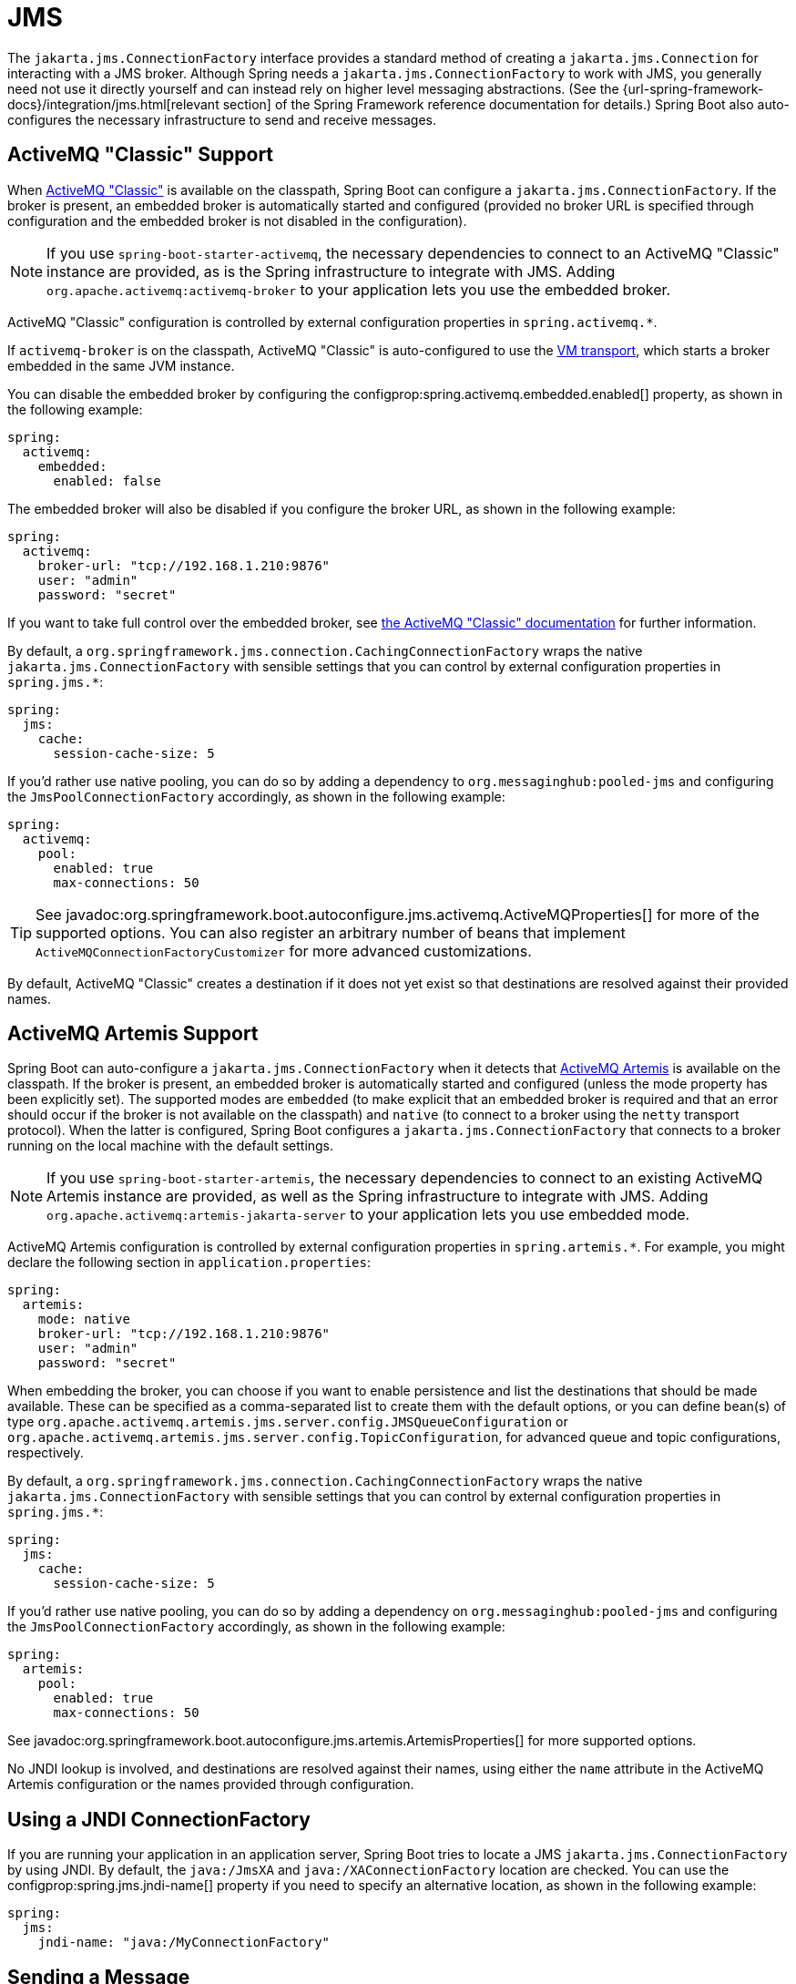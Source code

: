[[messaging.jms]]
= JMS

The `jakarta.jms.ConnectionFactory` interface provides a standard method of creating a `jakarta.jms.Connection` for interacting with a JMS broker.
Although Spring needs a `jakarta.jms.ConnectionFactory` to work with JMS, you generally need not use it directly yourself and can instead rely on higher level messaging abstractions.
(See the {url-spring-framework-docs}/integration/jms.html[relevant section] of the Spring Framework reference documentation for details.)
Spring Boot also auto-configures the necessary infrastructure to send and receive messages.



[[messaging.jms.activemq]]
== ActiveMQ "Classic" Support

When https://activemq.apache.org/components/classic[ActiveMQ "Classic"] is available on the classpath, Spring Boot can configure a `jakarta.jms.ConnectionFactory`.
If the broker is present, an embedded broker is automatically started and configured (provided no broker URL is specified through configuration and the embedded broker is not disabled in the configuration).

NOTE: If you use `spring-boot-starter-activemq`, the necessary dependencies to connect to an ActiveMQ "Classic" instance are provided, as is the Spring infrastructure to integrate with JMS.
Adding `org.apache.activemq:activemq-broker` to your application lets you use the embedded broker.

ActiveMQ "Classic" configuration is controlled by external configuration properties in `+spring.activemq.*+`.

If `activemq-broker` is on the classpath, ActiveMQ "Classic" is auto-configured to use the https://activemq.apache.org/vm-transport-reference.html[VM transport], which starts a broker embedded in the same JVM instance.

You can disable the embedded broker by configuring the configprop:spring.activemq.embedded.enabled[] property, as shown in the following example:

[configprops,yaml]
----
spring:
  activemq:
    embedded:
      enabled: false
----

The embedded broker will also be disabled if you configure the broker URL, as shown in the following example:

[configprops,yaml]
----
spring:
  activemq:
    broker-url: "tcp://192.168.1.210:9876"
    user: "admin"
    password: "secret"
----

If you want to take full control over the embedded broker, see https://activemq.apache.org/how-do-i-embed-a-broker-inside-a-connection.html[the ActiveMQ "Classic" documentation] for further information.

By default, a `org.springframework.jms.connection.CachingConnectionFactory` wraps the native `jakarta.jms.ConnectionFactory` with sensible settings that you can control by external configuration properties in `+spring.jms.*+`:

[configprops,yaml]
----
spring:
  jms:
    cache:
      session-cache-size: 5
----

If you'd rather use native pooling, you can do so by adding a dependency to `org.messaginghub:pooled-jms` and configuring the `JmsPoolConnectionFactory` accordingly, as shown in the following example:

[configprops,yaml]
----
spring:
  activemq:
    pool:
      enabled: true
      max-connections: 50
----

TIP: See javadoc:org.springframework.boot.autoconfigure.jms.activemq.ActiveMQProperties[] for more of the supported options.
You can also register an arbitrary number of beans that implement `ActiveMQConnectionFactoryCustomizer` for more advanced customizations.

By default, ActiveMQ "Classic" creates a destination if it does not yet exist so that destinations are resolved against their provided names.



[[messaging.jms.artemis]]
== ActiveMQ Artemis Support

Spring Boot can auto-configure a `jakarta.jms.ConnectionFactory` when it detects that https://activemq.apache.org/components/artemis/[ActiveMQ Artemis] is available on the classpath.
If the broker is present, an embedded broker is automatically started and configured (unless the mode property has been explicitly set).
The supported modes are `embedded` (to make explicit that an embedded broker is required and that an error should occur if the broker is not available on the classpath) and `native` (to connect to a broker using the `netty` transport protocol).
When the latter is configured, Spring Boot configures a `jakarta.jms.ConnectionFactory` that connects to a broker running on the local machine with the default settings.

NOTE: If you use `spring-boot-starter-artemis`, the necessary dependencies to connect to an existing ActiveMQ Artemis instance are provided, as well as the Spring infrastructure to integrate with JMS.
Adding `org.apache.activemq:artemis-jakarta-server` to your application lets you use embedded mode.

ActiveMQ Artemis configuration is controlled by external configuration properties in `+spring.artemis.*+`.
For example, you might declare the following section in `application.properties`:

[configprops,yaml]
----
spring:
  artemis:
    mode: native
    broker-url: "tcp://192.168.1.210:9876"
    user: "admin"
    password: "secret"
----

When embedding the broker, you can choose if you want to enable persistence and list the destinations that should be made available.
These can be specified as a comma-separated list to create them with the default options, or you can define bean(s) of type `org.apache.activemq.artemis.jms.server.config.JMSQueueConfiguration` or `org.apache.activemq.artemis.jms.server.config.TopicConfiguration`, for advanced queue and topic configurations, respectively.

By default, a `org.springframework.jms.connection.CachingConnectionFactory` wraps the native `jakarta.jms.ConnectionFactory` with sensible settings that you can control by external configuration properties in `+spring.jms.*+`:

[configprops,yaml]
----
spring:
  jms:
    cache:
      session-cache-size: 5
----

If you'd rather use native pooling, you can do so by adding a dependency on `org.messaginghub:pooled-jms` and configuring the `JmsPoolConnectionFactory` accordingly, as shown in the following example:

[configprops,yaml]
----
spring:
  artemis:
    pool:
      enabled: true
      max-connections: 50
----

See javadoc:org.springframework.boot.autoconfigure.jms.artemis.ArtemisProperties[] for more supported options.

No JNDI lookup is involved, and destinations are resolved against their names, using either the `name` attribute in the ActiveMQ Artemis configuration or the names provided through configuration.



[[messaging.jms.jndi]]
== Using a JNDI ConnectionFactory

If you are running your application in an application server, Spring Boot tries to locate a JMS `jakarta.jms.ConnectionFactory` by using JNDI.
By default, the `java:/JmsXA` and `java:/XAConnectionFactory` location are checked.
You can use the configprop:spring.jms.jndi-name[] property if you need to specify an alternative location, as shown in the following example:

[configprops,yaml]
----
spring:
  jms:
    jndi-name: "java:/MyConnectionFactory"
----



[[messaging.jms.sending]]
== Sending a Message

Spring's `JmsTemplate` is auto-configured, and you can autowire it directly into your own beans, as shown in the following example:

include-code::MyBean[]

NOTE: javadoc:{url-spring-framework-javadoc}/org.springframework.jms.core.JmsMessagingTemplate[] can be injected in a similar manner.
If a `org.springframework.jms.support.destination.DestinationResolver` or a `org.springframework.jms.support.converter.MessageConverter` bean is defined, it is associated automatically to the auto-configured `JmsTemplate`.



[[messaging.jms.receiving]]
== Receiving a Message

When the JMS infrastructure is present, any bean can be annotated with `@JmsListener` to create a listener endpoint.
If no `JmsListenerContainerFactory` has been defined, a default one is configured automatically.
If a `org.springframework.jms.support.destination.DestinationResolver`, a `org.springframework.jms.support.converter.MessageConverter`, or a `jakarta.jms.ExceptionListener` beans are defined, they are associated automatically with the default factory.

In most scenarios, message listener containers should be configured against the native `jakarta.jms.ConnectionFactory`.
This way each listener container has its own connection and this gives full responsibility to it in terms of local recovery.
The auto-configuration uses `ConnectionFactoryUnwrapper` to unwrap the native connection factory from the auto-configured one.

By default, the default factory is transactional.
If you run in an infrastructure where a `JtaTransactionManager` is present, it is associated to the listener container by default.
If not, the `sessionTransacted` flag is enabled.
In that latter scenario, you can associate your local data store transaction to the processing of an incoming message by adding `@org.springframework.transaction.annotation.Transactional` on your listener method (or a delegate thereof).
This ensures that the incoming message is acknowledged, once the local transaction has completed.
This also includes sending response messages that have been performed on the same JMS session.

The following component creates a listener endpoint on the `someQueue` destination:

include-code::MyBean[]

TIP: See the javadoc:{url-spring-framework-javadoc}/org.springframework.jms.annotation.EnableJms[format=annotation] API documentation for more details.

If you need to create more `JmsListenerContainerFactory` instances or if you want to override the default, Spring Boot provides a `DefaultJmsListenerContainerFactoryConfigurer` that you can use to initialize a `DefaultJmsListenerContainerFactory` with the same settings as the one that is auto-configured.

For instance, the following example exposes another factory that uses a specific `org.springframework.jms.support.converter.MessageConverter`:

include-code::custom/MyJmsConfiguration[]

NOTE: In the example above, the customization uses `ConnectionFactoryUnwrapper` to associate the native connection factory to the message listener container the same way the auto-configured factory does.

Then you can use the factory in any `@JmsListener`-annotated method as follows:

include-code::custom/MyBean[]

